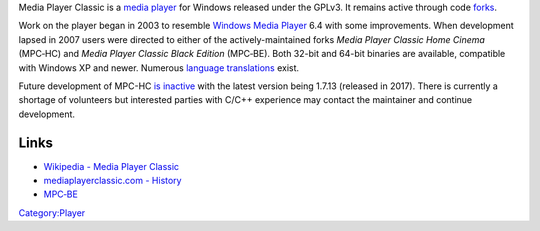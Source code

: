 .. raw:: mediawiki

   {{Website|Media Player Classic HC|https://mpc-hc.org/}}

.. raw:: mediawiki

   {{FOSS}}

Media Player Classic is a `media player <media_player>`__ for Windows released under the GPLv3. It remains active through code `forks <wikipedia:fork_(software)>`__.

Work on the player began in 2003 to resemble `Windows Media Player <Windows_Media_Player>`__ 6.4 with some improvements. When development lapsed in 2007 users were directed to either of the actively-maintained forks *Media Player Classic Home Cinema* (MPC‑HC) and *Media Player Classic Black Edition* (MPC‑BE). Both 32-bit and 64-bit binaries are available, compatible with Windows XP and newer. Numerous `language translations <https://www.transifex.com/mpc-hc/mpc-hc/>`__ exist.

Future development of MPC-HC `is inactive <https://mpc-hc.org/2017/07/16/1.7.13-released-and-farewell/>`__ with the latest version being 1.7.13 (released in 2017). There is currently a shortage of volunteers but interested parties with C/C++ experience may contact the maintainer and continue development.

Links
-----

-  `Wikipedia - Media Player Classic <wikipedia:Media_Player_Classic>`__
-  `mediaplayerclassic.com - History <http://mediaplayerclassic.com/about-media-player-classic/media-player-classic-mpc-history/>`__
-  `MPC‑BE <https://mpc-be.org/>`__

`Category:Player <Category:Player>`__

